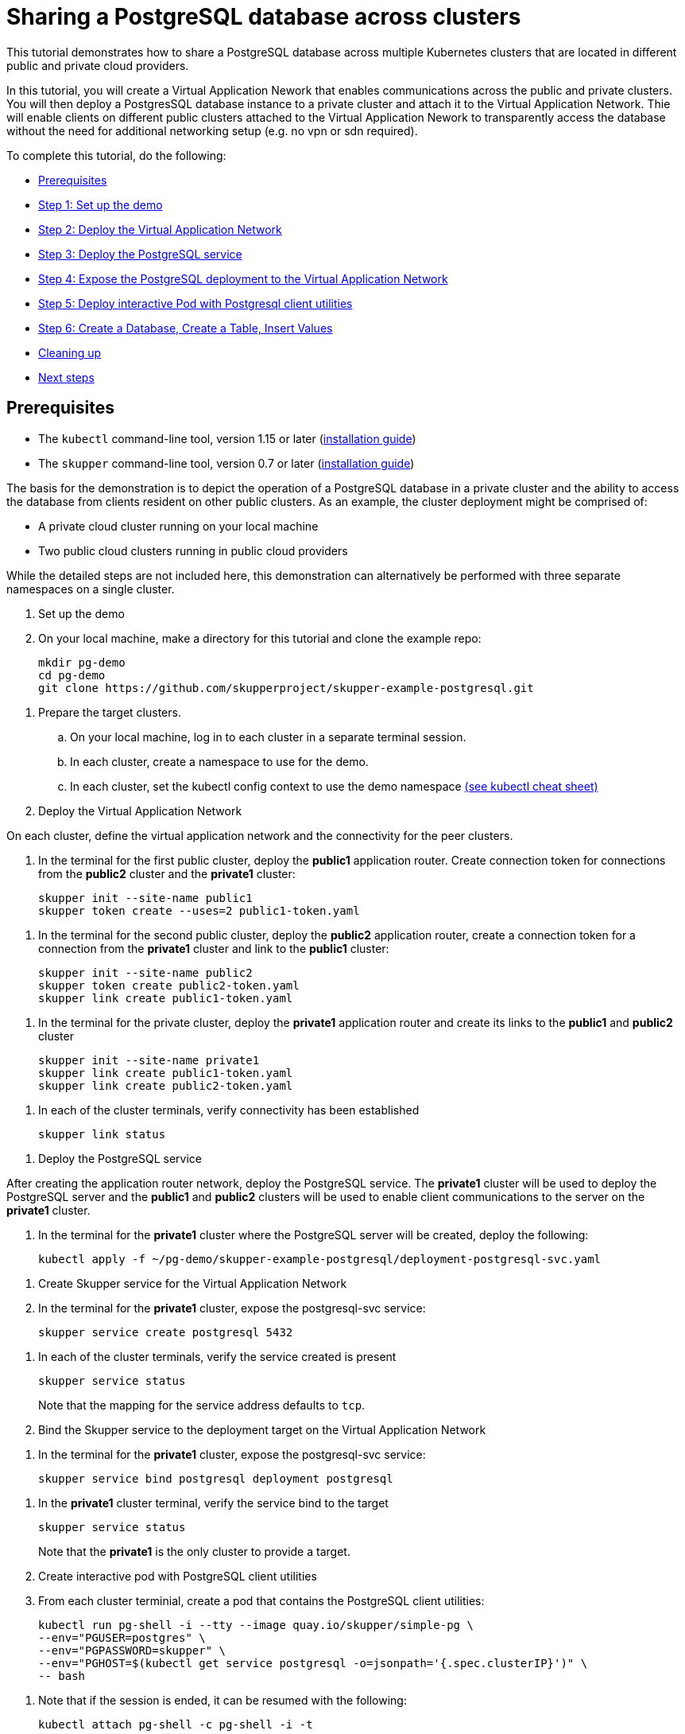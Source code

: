 = Sharing a PostgreSQL database across clusters

This tutorial demonstrates how to share a PostgreSQL database across multiple Kubernetes clusters that are located in different public and private cloud providers.

In this tutorial, you will create a Virtual Application Nework that enables communications across the public and private clusters.
You will then deploy a PostgresSQL database instance to a private cluster and attach it to the Virtual Application Network.
Thie will enable clients on different public clusters attached to the Virtual Application Nework to transparently access the database without the need for additional networking setup (e.g.
no vpn or sdn required).

To complete this tutorial, do the following:

* <<prerequisites,Prerequisites>>
* <<step-1-set-up-the-demo,Step 1: Set up the demo>>
* <<step-2-deploy-the-virtual-application-network,Step 2: Deploy the Virtual Application Network>>
* <<step-3-deploy-the-postgresql-service,Step 3: Deploy the PostgreSQL service>>
* <<step-4-expose-the-postgresql-deployment-to-the-virtual-application-network,Step 4: Expose the PostgreSQL deployment to the Virtual Application Network>>
* <<step-5-deploy-interactive-pod-with-postgresql-client-utilities,Step 5: Deploy interactive Pod with Postgresql client utilities>>
* <<step-6-create-a-database-create-a-table-insert-values,Step 6: Create a Database, Create a Table, Insert Values>>
* <<cleaning-up,Cleaning up>>
* <<next-steps,Next steps>>

== Prerequisites

* The `kubectl` command-line tool, version 1.15 or later (https://kubernetes.io/docs/tasks/tools/install-kubectl/[installation guide])
* The `skupper` command-line tool, version 0.7 or later (https://skupper.io/start/index.html#step-1-install-the-skupper-command-line-tool-in-your-environment[installation guide])

The basis for the demonstration is to depict the operation of a PostgreSQL database in a private cluster and the ability to access the database from clients resident on other public clusters.
As an example, the cluster deployment might be comprised of:

* A private cloud cluster running on your local machine
* Two public cloud clusters running in public cloud providers

While the detailed steps are not included here, this demonstration can alternatively be performed with three separate namespaces on a single cluster.

. Set up the demo
+
--
--
. On your local machine, make a directory for this tutorial and clone the example repo:
+
[,bash]
----
mkdir pg-demo
cd pg-demo
git clone https://github.com/skupperproject/skupper-example-postgresql.git
----
--
. Prepare the target clusters.
 .. On your local machine, log in to each cluster in a separate terminal session.
 .. In each cluster, create a namespace to use for the demo.
 .. In each cluster, set the kubectl config context to use the demo namespace https://kubernetes.io/docs/reference/kubectl/cheatsheet/[(see kubectl cheat sheet)]

. Deploy the Virtual Application Network
+
--
--
On each cluster, define the virtual application network and the connectivity for the peer clusters.

. In the terminal for the first public cluster, deploy the *public1* application router.
Create connection token for connections from the *public2* cluster and the *private1* cluster:
+
[,bash]
----
skupper init --site-name public1
skupper token create --uses=2 public1-token.yaml
----
--
. In the terminal for the second public cluster, deploy the *public2* application router, create a connection token for a connection from the *private1* cluster and link to the *public1* cluster:
+
[,bash]
----
skupper init --site-name public2
skupper token create public2-token.yaml
skupper link create public1-token.yaml
----
--
. In the terminal for the private cluster, deploy the *private1* application router and create its links to the *public1* and *public2* cluster
+
[,bash]
----
skupper init --site-name private1
skupper link create public1-token.yaml
skupper link create public2-token.yaml
----
--
. In each of the cluster terminals, verify connectivity has been established
+
[,bash]
----
skupper link status
----
--
. Deploy the PostgreSQL service
+
--
--
After creating the application router network, deploy the PostgreSQL service.
The *private1* cluster will be used to deploy the PostgreSQL server and the *public1* and *public2* clusters will be used to enable client communications to the server on the *private1* cluster.

. In the terminal for the *private1* cluster where the PostgreSQL server will be created, deploy the following:
+
[,bash]
----
kubectl apply -f ~/pg-demo/skupper-example-postgresql/deployment-postgresql-svc.yaml
----
--
. Create Skupper service for the Virtual Application Network
+
--
--
. In the terminal for the *private1* cluster, expose the postgresql-svc service:
+
[,bash]
----
skupper service create postgresql 5432
----
--
. In each of the cluster terminals, verify the service created is present
+
[,bash]
----
skupper service status
----
+
Note that the mapping for the service address defaults to `tcp`.

. Bind the Skupper service to the deployment target on the Virtual Application Network
+
--
--
. In the terminal for the *private1* cluster, expose the postgresql-svc service:
+
[,bash]
----
skupper service bind postgresql deployment postgresql
----
--
. In the *private1* cluster terminal, verify the service bind to the target
+
[,bash]
----
skupper service status
----
+
Note that the *private1* is the only cluster to provide a target.

. Create interactive pod with PostgreSQL client utilities
+
--
--
. From each cluster terminial, create a pod that contains the PostgreSQL client utilities:
+
[,bash]
----
kubectl run pg-shell -i --tty --image quay.io/skupper/simple-pg \
--env="PGUSER=postgres" \
--env="PGPASSWORD=skupper" \
--env="PGHOST=$(kubectl get service postgresql -o=jsonpath='{.spec.clusterIP}')" \
-- bash
----
--
. Note that if the session is ended, it can be resumed with the following:
+
[,bash]
----
kubectl attach pg-shell -c pg-shell -i -t
----
--
. Create a Database, Create a Table, Insert Values
+
--
--
Using the 'pg-shell' pod running on each cluster, operate on the database:

. Create a database called 'markets' from the *private1* cluster
+
[,bash]
----
bash-5.0$ createdb -e markets
----
--
. Create a table called 'product' in the 'markets' database from the *public1* cluster
+
[,bash]
----
bash-5.0$ psql -d markets
markets# create table if not exists product (
           id              SERIAL,
           name            VARCHAR(100) NOT NULL,
           sku             CHAR(8)
           );
----
--
. Insert values into the `product` table in the `markets` database from the *public2* cluster:
+
[,bash]
----
bash-5.0$ psql -d markets
markets# INSERT INTO product VALUES(DEFAULT, 'Apple, Fuji', '4131');
markets# INSERT INTO product VALUES(DEFAULT, 'Banana', '4011');
markets# INSERT INTO product VALUES(DEFAULT, 'Pear, Bartlett', '4214');
markets# INSERT INTO product VALUES(DEFAULT, 'Orange', '4056');
----
--
. From any cluster, access the `product` tables in the `markets` database to view contents
+
[,bash]
----
bash-5.0$ psql -d markets
markets# SELECT * FROM product;
----
--
== Cleaning Up

Restore your cluster environment by returning the resources created in the demonstration.
On each cluster, delete the demo resources and the virtual application network:

. In the terminal for the *public1* cluster, delete the resources:
+
[,bash]
----
$ kubectl delete pod pg-shell
$ skupper delete
----
--
. In the terminal for the *public2* cluster, delete the resources:
+
[,bash]
----
$ kubectl delete pod pg-shell
$ skupper delete
----
--
. In the terminal for the *private1* cluster, delete the resources:
+
[,bash]
----
$ kubectl delete pod pg-shell
$ skupper unexpose deployment postgresql
$ kubectl delete -f ~/pg-demo/skupper-example-postgresql/deployment-postgresql-svc.yaml
$ skupper delete
----
--
== Next steps

* https://github.com/skupperproject/skupper-example-mongodb-replica-set[Try the example for multi-cluster MongoDB replica set deployment]
* https://skupper.io/examples/[Find more examples]
